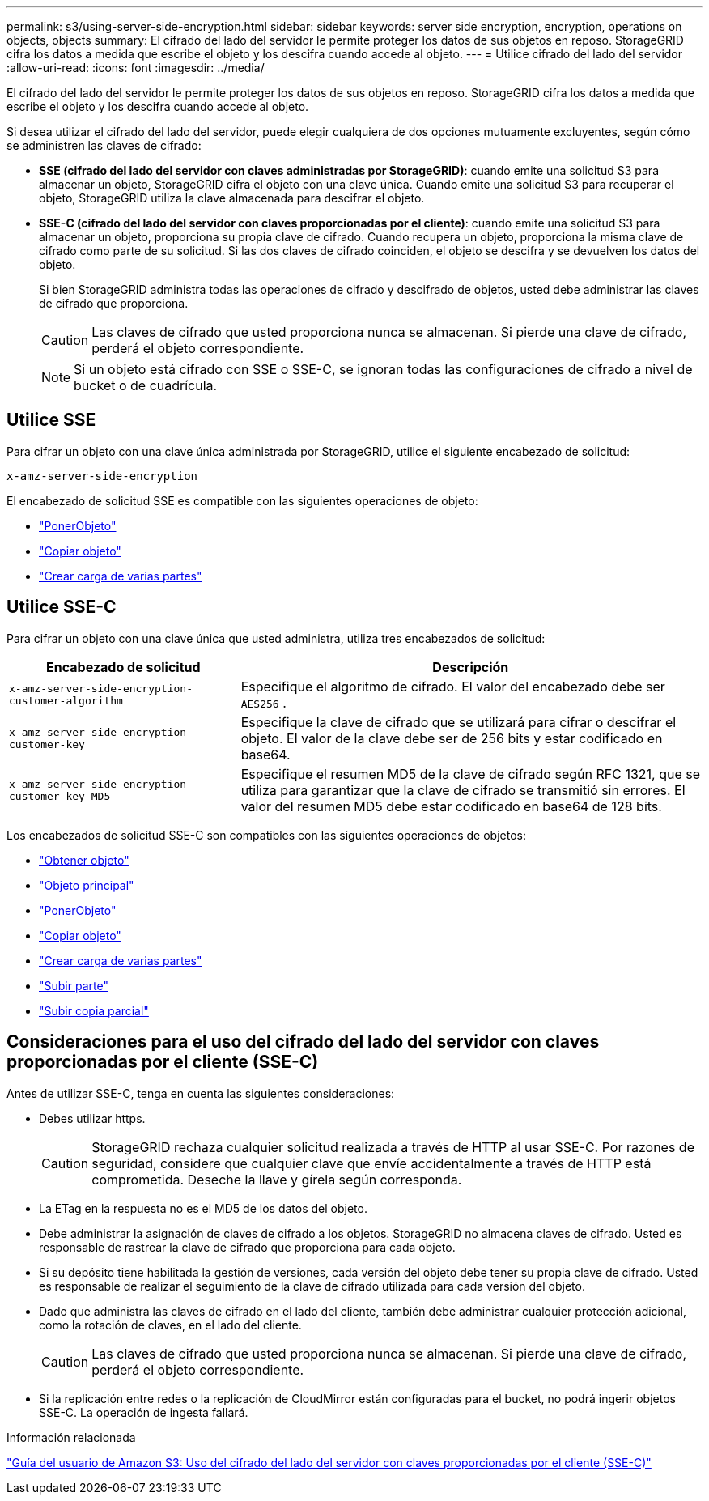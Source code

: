 ---
permalink: s3/using-server-side-encryption.html 
sidebar: sidebar 
keywords: server side encryption, encryption, operations on objects, objects 
summary: El cifrado del lado del servidor le permite proteger los datos de sus objetos en reposo.  StorageGRID cifra los datos a medida que escribe el objeto y los descifra cuando accede al objeto. 
---
= Utilice cifrado del lado del servidor
:allow-uri-read: 
:icons: font
:imagesdir: ../media/


[role="lead"]
El cifrado del lado del servidor le permite proteger los datos de sus objetos en reposo.  StorageGRID cifra los datos a medida que escribe el objeto y los descifra cuando accede al objeto.

Si desea utilizar el cifrado del lado del servidor, puede elegir cualquiera de dos opciones mutuamente excluyentes, según cómo se administren las claves de cifrado:

* *SSE (cifrado del lado del servidor con claves administradas por StorageGRID)*: cuando emite una solicitud S3 para almacenar un objeto, StorageGRID cifra el objeto con una clave única.  Cuando emite una solicitud S3 para recuperar el objeto, StorageGRID utiliza la clave almacenada para descifrar el objeto.
* *SSE-C (cifrado del lado del servidor con claves proporcionadas por el cliente)*: cuando emite una solicitud S3 para almacenar un objeto, proporciona su propia clave de cifrado.  Cuando recupera un objeto, proporciona la misma clave de cifrado como parte de su solicitud.  Si las dos claves de cifrado coinciden, el objeto se descifra y se devuelven los datos del objeto.
+
Si bien StorageGRID administra todas las operaciones de cifrado y descifrado de objetos, usted debe administrar las claves de cifrado que proporciona.

+

CAUTION: Las claves de cifrado que usted proporciona nunca se almacenan.  Si pierde una clave de cifrado, perderá el objeto correspondiente.

+

NOTE: Si un objeto está cifrado con SSE o SSE-C, se ignoran todas las configuraciones de cifrado a nivel de bucket o de cuadrícula.





== Utilice SSE

Para cifrar un objeto con una clave única administrada por StorageGRID, utilice el siguiente encabezado de solicitud:

`x-amz-server-side-encryption`

El encabezado de solicitud SSE es compatible con las siguientes operaciones de objeto:

* link:put-object.html["PonerObjeto"]
* link:put-object-copy.html["Copiar objeto"]
* link:initiate-multipart-upload.html["Crear carga de varias partes"]




== Utilice SSE-C

Para cifrar un objeto con una clave única que usted administra, utiliza tres encabezados de solicitud:

[cols="1a,2a"]
|===
| Encabezado de solicitud | Descripción 


 a| 
`x-amz-server-side​-encryption​-customer-algorithm`
 a| 
Especifique el algoritmo de cifrado.  El valor del encabezado debe ser `AES256` .



 a| 
`x-amz-server-side​-encryption​-customer-key`
 a| 
Especifique la clave de cifrado que se utilizará para cifrar o descifrar el objeto.  El valor de la clave debe ser de 256 bits y estar codificado en base64.



 a| 
`x-amz-server-side​-encryption​-customer-key-MD5`
 a| 
Especifique el resumen MD5 de la clave de cifrado según RFC 1321, que se utiliza para garantizar que la clave de cifrado se transmitió sin errores.  El valor del resumen MD5 debe estar codificado en base64 de 128 bits.

|===
Los encabezados de solicitud SSE-C son compatibles con las siguientes operaciones de objetos:

* link:get-object.html["Obtener objeto"]
* link:head-object.html["Objeto principal"]
* link:put-object.html["PonerObjeto"]
* link:put-object-copy.html["Copiar objeto"]
* link:initiate-multipart-upload.html["Crear carga de varias partes"]
* link:upload-part.html["Subir parte"]
* link:upload-part-copy.html["Subir copia parcial"]




== Consideraciones para el uso del cifrado del lado del servidor con claves proporcionadas por el cliente (SSE-C)

Antes de utilizar SSE-C, tenga en cuenta las siguientes consideraciones:

* Debes utilizar https.
+

CAUTION: StorageGRID rechaza cualquier solicitud realizada a través de HTTP al usar SSE-C. Por razones de seguridad, considere que cualquier clave que envíe accidentalmente a través de HTTP está comprometida.  Deseche la llave y gírela según corresponda.

* La ETag en la respuesta no es el MD5 de los datos del objeto.
* Debe administrar la asignación de claves de cifrado a los objetos.  StorageGRID no almacena claves de cifrado.  Usted es responsable de rastrear la clave de cifrado que proporciona para cada objeto.
* Si su depósito tiene habilitada la gestión de versiones, cada versión del objeto debe tener su propia clave de cifrado.  Usted es responsable de realizar el seguimiento de la clave de cifrado utilizada para cada versión del objeto.
* Dado que administra las claves de cifrado en el lado del cliente, también debe administrar cualquier protección adicional, como la rotación de claves, en el lado del cliente.
+

CAUTION: Las claves de cifrado que usted proporciona nunca se almacenan.  Si pierde una clave de cifrado, perderá el objeto correspondiente.

* Si la replicación entre redes o la replicación de CloudMirror están configuradas para el bucket, no podrá ingerir objetos SSE-C. La operación de ingesta fallará.


.Información relacionada
https://docs.aws.amazon.com/AmazonS3/latest/dev/ServerSideEncryptionCustomerKeys.html["Guía del usuario de Amazon S3: Uso del cifrado del lado del servidor con claves proporcionadas por el cliente (SSE-C)"^]
